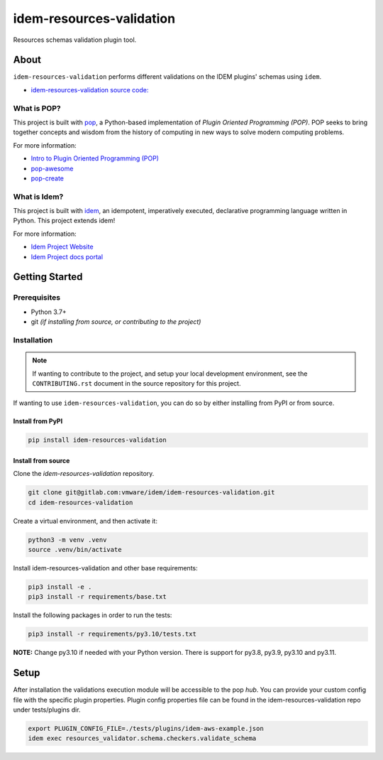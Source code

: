 =========================
idem-resources-validation
=========================

.. image:: https://img.shields.io/badge/made%20with-pop-teal
   :alt: Made with pop, a Python implementation of Plugin Oriented Programming
   :target: https://pop.readthedocs.io/

.. image:: https://img.shields.io/badge/made%20with-idem-teal
   :alt: Made with idem, a Python implementation of Plugin Oriented Programming
   :target: https://www.idemproject.io/

.. image:: https://img.shields.io/badge/docs%20on-docs.idemproject.io-blue
   :alt: Documentation is published with Sphinx on docs.idemproject.io
   :target: https://docs.idemproject.io/idem-gcp/en/latest/index.html

.. image:: https://img.shields.io/badge/made%20with-python-yellow
   :alt: Made with Python
   :target: https://www.python.org/

Resources schemas validation plugin tool.

About
=====

``idem-resources-validation`` performs different validations on the IDEM plugins' schemas using ``idem``.

* `idem-resources-validation source code: <https://gitlab.com/vmware/idem/idem-resources-validation>`__

What is POP?
------------

This project is built with `pop <https://pop.readthedocs.io/>`__, a Python-based
implementation of *Plugin Oriented Programming (POP)*. POP seeks to bring
together concepts and wisdom from the history of computing in new ways to solve
modern computing problems.

For more information:

* `Intro to Plugin Oriented Programming (POP) <https://pop-book.readthedocs.io/en/latest/>`__
* `pop-awesome <https://gitlab.com/saltstack/pop/pop-awesome>`__
* `pop-create <https://gitlab.com/saltstack/pop/pop-create/>`__

What is Idem?
-------------

This project is built with `idem <https://www.idemproject.io/>`__, an idempotent,
imperatively executed, declarative programming language written in Python. This project extends
idem!

For more information:

* `Idem Project Website <https://www.idemproject.io/>`__
* `Idem Project docs portal <https://docs.idemproject.io/>`__

Getting Started
===============

Prerequisites
-------------

* Python 3.7+
* git *(if installing from source, or contributing to the project)*

Installation
------------

.. note::

   If wanting to contribute to the project, and setup your local development
   environment, see the ``CONTRIBUTING.rst`` document in the source repository
   for this project.

If wanting to use ``idem-resources-validation``, you can do so by either
installing from PyPI or from source.

Install from PyPI
+++++++++++++++++

.. code-block:: bash

  pip install idem-resources-validation

Install from source
+++++++++++++++++++

Clone the `idem-resources-validation` repository.

.. code:: bash

    git clone git@gitlab.com:vmware/idem/idem-resources-validation.git
    cd idem-resources-validation

Create a virtual environment, and then activate it:

.. code:: bash

    python3 -m venv .venv
    source .venv/bin/activate

Install idem-resources-validation and other base requirements:

.. code:: bash

    pip3 install -e .
    pip3 install -r requirements/base.txt


Install the following packages in order to run the tests:

.. code:: bash

    pip3 install -r requirements/py3.10/tests.txt

**NOTE:**  Change py3.10 if needed with your  Python version. There is support for py3.8, py3.9, py3.10 and py3.11.

Setup
=====

After installation the validations execution module will be accessible to the pop `hub`.
You can provide your custom config file with the specific plugin properties.
Plugin config properties file can be found in the idem-resources-validation repo under tests/plugins dir.

.. code:: bash

    export PLUGIN_CONFIG_FILE=./tests/plugins/idem-aws-example.json
    idem exec resources_validator.schema.checkers.validate_schema
